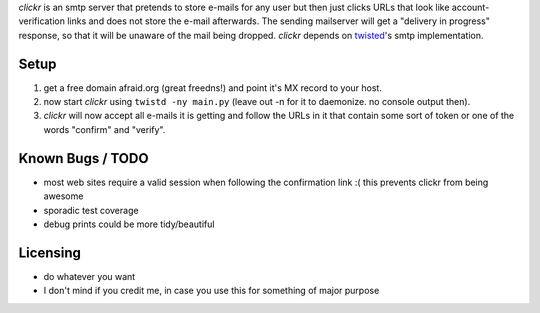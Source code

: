 *clickr* is an smtp server that pretends to store e-mails for any user
but then just clicks URLs that look like account-verification links
and does not store the e-mail afterwards.
The sending mailserver will get a "delivery in progress" response, so
that it will be unaware of the mail being dropped.
*clickr* depends on twisted_'s smtp implementation.

.. _twisted: http://twistedmatrix.com


Setup
============

1) get a free domain afraid.org (great freedns!) and point it's MX record to your host.
2) now start *clickr* using ``twistd -ny main.py`` (leave out -n for it to daemonize. no console output then).
3) *clickr* will now accept all e-mails it is getting and follow the URLs in it that contain some sort of token or one of the words "confirm" and "verify".


Known Bugs / TODO
=================

* most web sites require a valid session when following the confirmation link :( this prevents clickr from being awesome
* sporadic test coverage
* debug prints could be more tidy/beautiful


Licensing
============
* do whatever you want
* I don't mind if you credit me, in case you use this for something of major purpose


